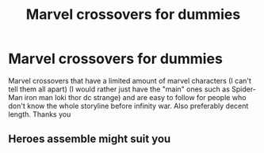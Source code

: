 #+TITLE: Marvel crossovers for dummies

* Marvel crossovers for dummies
:PROPERTIES:
:Author: browtfiwasboredokai
:Score: 1
:DateUnix: 1604276067.0
:DateShort: 2020-Nov-02
:FlairText: Request
:END:
Marvel crossovers that have a limited amount of marvel characters (I can't tell them all apart) (I would rather just have the "main" ones such as Spider-Man iron man loki thor dc strange) and are easy to follow for people who don't know the whole storyline before infinity war. Also preferably decent length. Thanks you


** Heroes assemble might suit you
:PROPERTIES:
:Author: BARBAROSSA1608
:Score: 3
:DateUnix: 1604336070.0
:DateShort: 2020-Nov-02
:END:
